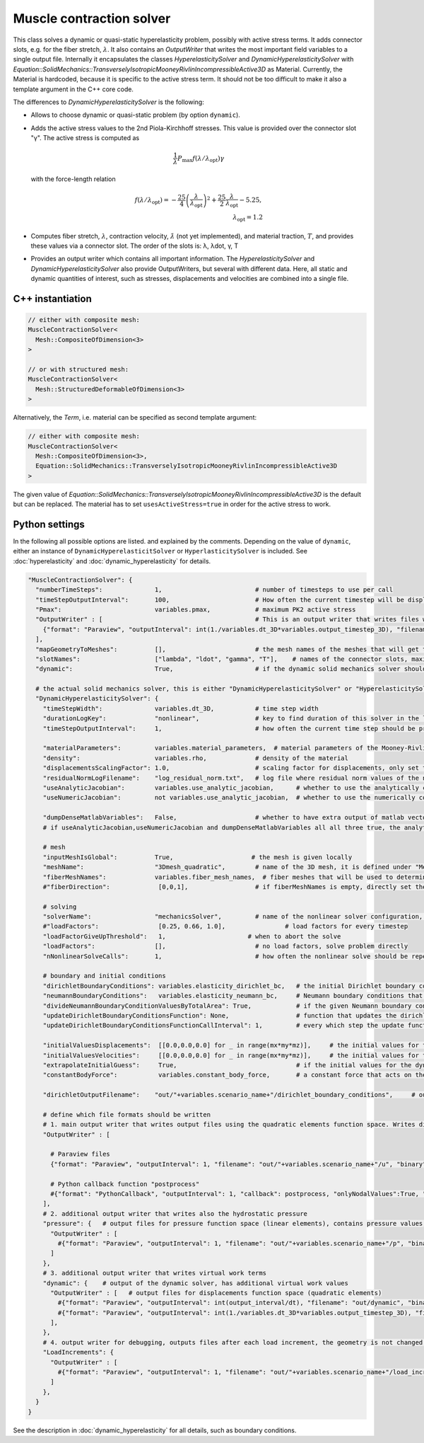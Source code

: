 Muscle contraction solver
===========================

This class solves a dynamic or quasi-static hyperelasticity problem, possibly with active stress terms. 
It adds connector slots, e.g. for the fiber stretch, :math:`\lambda`. It also contains an `OutputWriter` that writes the most important field variables to a single output file.
Internally it encapsulates the classes `HyperelasticitySolver` and `DynamicHyperelasticitySolver` with `Equation::SolidMechanics::TransverselyIsotropicMooneyRivlinIncompressibleActive3D` as Material.
Currently, the Material is hardcoded, because it is specific to the active stress term. It should not be too difficult to make it also a template argument in the C++ core code.

The differences to `DynamicHyperelasticitySolver` is the following:

* Allows to choose dynamic or quasi-static problem (by option ``dynamic``).
* Adds the active stress values to the 2nd Piola-Kirchhoff stresses. This value is provided over the connector slot "γ". The active stress is computed as 

  .. math::
    
    \dfrac{1}{\lambda}  P_\text{max} f(\lambda/\lambda_\text{opt}) \gamma
    
  with the force-length relation

  .. math::

    f(\lambda/\lambda_\text{opt}) = -\dfrac{25}{4} \left(\dfrac{\lambda}{\lambda_\text{opt}}\right)^2 + \dfrac{25}{2} \dfrac{\lambda}{\lambda_\text{opt}} - 5.25,\\
    \lambda_\text{opt} = 1.2
    
* Computes fiber stretch, :math:`\lambda`, contraction velocity, :math:`\dot\lambda` (not yet implemented), and material traction, :math:`T`, and provides these values via a connector slot.
  The order of the slots is: λ, λdot, γ, T
* Provides an output writer which contains all important information. The `HyperelasticitySolver` and `DynamicHyperelasticitySolver` also provide OutputWriters,  but several with different data. Here, all static and dynamic quantities of interest, such as stresses, displacements and velocities are combined into a single file.
  
C++ instantiation
-----------------

.. code-block:: c

  // either with composite mesh:
  MuscleContractionSolver<
    Mesh::CompositeOfDimension<3>
  >
  
  // or with structured mesh:
  MuscleContractionSolver<
    Mesh::StructuredDeformableOfDimension<3>
  >

Alternatively, the `Term`, i.e. material can be specified as second template argument:

.. code-block:: c

  // either with composite mesh:
  MuscleContractionSolver<
    Mesh::CompositeOfDimension<3>,
    Equation::SolidMechanics::TransverselyIsotropicMooneyRivlinIncompressibleActive3D
  >
  
The given value of `Equation::SolidMechanics::TransverselyIsotropicMooneyRivlinIncompressibleActive3D` is the default but can be replaced. The material has to set ``usesActiveStress=true`` in order for the active stress to work.

Python settings
-----------------

In the following all possible options are listed. and explained by the comments.
Depending on the value of ``dynamic``, either an instance of ``DynamicHyperelasticitSolver`` or ``HyperlasticitySolver`` is included. See :doc:`hyperelasticity` and :doc:`dynamic_hyperelasticity` for details.

.. code-block:: python
  
  "MuscleContractionSolver": {
    "numberTimeSteps":              1,                         # number of timesteps to use per call
    "timeStepOutputInterval":       100,                       # How often the current timestep will be displayed, if this is >100 and numberTimeSteps is 1, nothing will be printed
    "Pmax":                         variables.pmax,            # maximum PK2 active stress
    "OutputWriter" : [                                         # This is an output writer that writes files with all required fields.
      {"format": "Paraview", "outputInterval": int(1./variables.dt_3D*variables.output_timestep_3D), "filename": "out/" + variables.scenario_name + "/mechanics_3D", "binary": True, "fixedFormat": False, "onlyNodalValues":True, "combineFiles":True, "fileNumbering": "incremental"},
    ],
    "mapGeometryToMeshes":          [],                        # the mesh names of the meshes that will get the geometry transferred
    "slotNames":                    ["lambda", "ldot", "gamma", "T"],    # names of the connector slots, maximum 6 characters per name 
    "dynamic":                      True,                      # if the dynamic solid mechanics solver should be used, else it computes the quasi-static problem
    
    # the actual solid mechanics solver, this is either "DynamicHyperelasticitySolver" or "HyperelasticitySolver", depending on the value of "dynamic"
    "DynamicHyperelasticitySolver": {
      "timeStepWidth":              variables.dt_3D,           # time step width 
      "durationLogKey":             "nonlinear",               # key to find duration of this solver in the log file
      "timeStepOutputInterval":     1,                         # how often the current time step should be printed to console
      
      "materialParameters":         variables.material_parameters,  # material parameters of the Mooney-Rivlin material
      "density":                    variables.rho,             # density of the material
      "displacementsScalingFactor": 1.0,                       # scaling factor for displacements, only set to sth. other than 1 only to increase visual appearance for very small displacements
      "residualNormLogFilename":    "log_residual_norm.txt",   # log file where residual norm values of the nonlinear solver will be written
      "useAnalyticJacobian":        variables.use_analytic_jacobian,      # whether to use the analytically computed jacobian matrix in the nonlinear solver (fast)
      "useNumericJacobian":         not variables.use_analytic_jacobian,  # whether to use the numerically computed jacobian matrix in the nonlinear solver (slow), only works with non-nested matrices, if both numeric and analytic are enable, it uses the analytic for the preconditioner and the numeric as normal jacobian
        
      "dumpDenseMatlabVariables":   False,                     # whether to have extra output of matlab vectors, x,r, jacobian matrix (very slow)
      # if useAnalyticJacobian,useNumericJacobian and dumpDenseMatlabVariables all all three true, the analytic and numeric jacobian matrices will get compared to see if there are programming errors for the analytic jacobian
      
      # mesh
      "inputMeshIsGlobal":          True,                     # the mesh is given locally
      "meshName":                   "3Dmesh_quadratic",        # name of the 3D mesh, it is defined under "Meshes" at the beginning of this config
      "fiberMeshNames":             variables.fiber_mesh_names,  # fiber meshes that will be used to determine the fiber direction, for multidomain there are no fibers so this would be empty list
      #"fiberDirection":             [0,0,1],                  # if fiberMeshNames is empty, directly set the constant fiber direction, in element coordinate system

      # solving
      "solverName":                 "mechanicsSolver",         # name of the nonlinear solver configuration, it is defined under "Solvers" at the beginning of this config
      #"loadFactors":                [0.25, 0.66, 1.0],                # load factors for every timestep
      "loadFactorGiveUpThreshold":   1,                      # when to abort the solve
      "loadFactors":                [],                        # no load factors, solve problem directly
      "nNonlinearSolveCalls":       1,                         # how often the nonlinear solve should be repeated
      
      # boundary and initial conditions
      "dirichletBoundaryConditions": variables.elasticity_dirichlet_bc,   # the initial Dirichlet boundary conditions that define values for displacements u and velocity v
      "neumannBoundaryConditions":   variables.elasticity_neumann_bc,     # Neumann boundary conditions that define traction forces on surfaces of elements
      "divideNeumannBoundaryConditionValuesByTotalArea": True,            # if the given Neumann boundary condition values under "neumannBoundaryConditions" are total forces instead of surface loads and therefore should be scaled by the surface area of all elements where Neumann BC are applied
      "updateDirichletBoundaryConditionsFunction": None,                  # function that updates the dirichlet BCs while the simulation is running
      "updateDirichletBoundaryConditionsFunctionCallInterval": 1,         # every which step the update function should be called, 1 means every time step
      
      "initialValuesDisplacements":  [[0.0,0.0,0.0] for _ in range(mx*my*mz)],     # the initial values for the displacements, vector of values for every node [[node1-x,y,z], [node2-x,y,z], ...]
      "initialValuesVelocities":     [[0.0,0.0,0.0] for _ in range(mx*my*mz)],     # the initial values for the velocities, vector of values for every node [[node1-x,y,z], [node2-x,y,z], ...]
      "extrapolateInitialGuess":     True,                                # if the initial values for the dynamic nonlinear problem should be computed by extrapolating the previous displacements and velocities
      "constantBodyForce":           variables.constant_body_force,       # a constant force that acts on the whole body, e.g. for gravity
      
      "dirichletOutputFilename":    "out/"+variables.scenario_name+"/dirichlet_boundary_conditions",     # output filename for the dirichlet boundary conditions, set to "" to have no output
          
      # define which file formats should be written
      # 1. main output writer that writes output files using the quadratic elements function space. Writes displacements, velocities and PK2 stresses.
      "OutputWriter" : [
        
        # Paraview files
        {"format": "Paraview", "outputInterval": 1, "filename": "out/"+variables.scenario_name+"/u", "binary": True, "fixedFormat": False, "onlyNodalValues":True, "combineFiles":True, "fileNumbering": "incremental"},
        
        # Python callback function "postprocess"
        #{"format": "PythonCallback", "outputInterval": 1, "callback": postprocess, "onlyNodalValues":True, "filename": ""},
      ],
      # 2. additional output writer that writes also the hydrostatic pressure
      "pressure": {   # output files for pressure function space (linear elements), contains pressure values, as well as displacements and velocities
        "OutputWriter" : [
          #{"format": "Paraview", "outputInterval": 1, "filename": "out/"+variables.scenario_name+"/p", "binary": True, "fixedFormat": False, "onlyNodalValues":True, "combineFiles":True, "fileNumbering": "incremental"},
        ]
      },
      # 3. additional output writer that writes virtual work terms
      "dynamic": {    # output of the dynamic solver, has additional virtual work values 
        "OutputWriter" : [   # output files for displacements function space (quadratic elements)
          #{"format": "Paraview", "outputInterval": int(output_interval/dt), "filename": "out/dynamic", "binary": False, "fixedFormat": False, "onlyNodalValues":True, "combineFiles":True, "fileNumbering": "incremental"},
          #{"format": "Paraview", "outputInterval": int(1./variables.dt_3D*variables.output_timestep_3D), "filename": "out/"+variables.scenario_name+"/virtual_work", "binary": True, "fixedFormat": False, "onlyNodalValues":True, "combineFiles":True, "fileNumbering": "incremental"},
        ],
      },
      # 4. output writer for debugging, outputs files after each load increment, the geometry is not changed but u and v are written
      "LoadIncrements": {   
        "OutputWriter" : [
          #{"format": "Paraview", "outputInterval": 1, "filename": "out/"+variables.scenario_name+"/load_increments", "binary": False, "fixedFormat": False, "onlyNodalValues":True, "combineFiles":True, "fileNumbering": "incremental"},
        ]
      },
    }
  }
  
See the description in :doc:`dynamic_hyperelasticity` for all details, such as boundary conditions.




